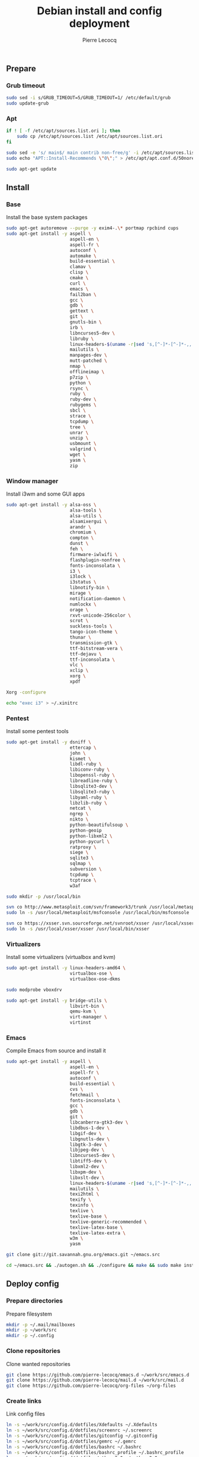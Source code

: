 #+TITLE: Debian install and config deployment
#+AUTHOR: Pierre Lecocq
#+EMAIL: pierre.lecocq@gmail.com
#+STARTUP: content

** Prepare

*** Grub timeout

#+begin_src sh
sudo sed -i s/GRUB_TIMEOUT=5/GRUB_TIMEOUT=1/ /etc/default/grub
sudo update-grub
#+end_src

*** Apt

#+begin_src sh
if ! [ -f /etc/apt/sources.list.ori ]; then
    sudo cp /etc/apt/sources.list /etc/apt/sources.list.ori
fi

sudo sed -e 's/ main$/ main contrib non-free/g' -i /etc/apt/sources.list
sudo echo "APT::Install-Recommends \"0\";" > /etc/apt/apt.conf.d/50norecommends

sudo apt-get update
#+end_src

** Install

*** Base

Install the base system packages

#+begin_src sh
sudo apt-get autoremove --purge -y exim4-.\* portmap rpcbind cups
sudo apt-get install -y aspell \
                        aspell-en \
                        aspell-fr \
                        autoconf \
                        automake \
                        build-essential \
                        clamav \
                        clisp \
                        cmake \
                        curl \
                        emacs \
                        fail2ban \
                        gcc \
                        gdb \
                        gettext \
                        git \
                        gnutls-bin \
                        irb \
                        libncurses5-dev \
                        libruby \
                        linux-headers-$(uname -r|sed 's,[^-]*-[^-]*-,,') \
                        mailutils \
                        manpages-dev \
                        mutt-patched \
                        nmap \
                        offlineimap \
                        p7zip \
                        python \
                        rsync \
                        ruby \
                        ruby-dev \
                        rubygems \
                        sbcl \
                        strace \
                        tcpdump \
                        tree \
                        unrar \
                        unzip \
                        usbmount \
                        valgrind \
                        wget \
                        yasm \
                        zip
#+end_src

*** Window manager

Install i3wm and some GUI apps

#+begin_src sh
sudo apt-get install -y alsa-oss \
                        alsa-tools \
                        alsa-utils \
                        alsamixergui \
                        arandr \
                        chromium \
                        compton \
                        dunst \
                        feh \
                        firmware-iwlwifi \
                        flashplugin-nonfree \
                        fonts-inconsolata \
                        i3 \
                        i3lock \
                        i3status \
                        libnotify-bin \
                        mirage \
                        notification-daemon \
                        numlockx \
                        orage \
                        rxvt-unicode-256color \
                        scrot \
                        suckless-tools \
                        tango-icon-theme \
                        thunar \
                        transmission-gtk \
                        ttf-bitstream-vera \
                        ttf-dejavu \
                        ttf-inconsolata \
                        vlc \
                        xclip \
                        xorg \
                        xpdf

Xorg -configure

echo "exec i3" > ~/.xinitrc
#+end_src

*** Pentest

Install some pentest tools

#+begin_src sh
sudo apt-get install -y dsniff \
                        ettercap \
                        john \
                        kismet \
                        libdl-ruby \
                        libiconv-ruby \
                        libopenssl-ruby \
                        libreadline-ruby \
                        libsqlite3-dev \
                        libsqlite3-ruby \
                        libyaml-ruby \
                        libzlib-ruby \
                        netcat \
                        ngrep \
                        nikto \
                        python-beautifulsoup \
                        python-geoip
                        python-libxml2 \
                        python-pycurl \
                        ratproxy \
                        siege \
                        sqlite3 \
                        sqlmap \
                        subversion \
                        tcpdump \
                        tcptrace \
                        w3af

sudo mkdir -p /usr/local/bin

svn co http://www.metasploit.com/svn/framework3/trunk /usr/local/metasploit;
sudo ln -s /usr/local/metasploit/msfconsole /usr/local/bin/msfconsole

svn co https://xsser.svn.sourceforge.net/svnroot/xsser /usr/local/xsser
sudo ln -s /usr/local/xsser/xsser /usr/local/bin/xsser
#+end_src

*** Virtualizers

Install some virtualizers (virtualbox and kvm)

#+begin_src sh
sudo apt-get install -y linux-headers-amd64 \
                        virtualbox-ose \
                        virtualbox-ose-dkms

sudo modprobe vboxdrv

sudo apt-get install -y bridge-utils \
                        libvirt-bin \
                        qemu-kvm \
                        virt-manager \
                        virtinst
#+end_src

*** Emacs

Compile Emacs from source and install it

#+begin_src sh
sudo apt-get install -y aspell \
                        aspell-en \
                        aspell-fr \
                        autoconf \
                        build-essential \
                        cvs \
                        fetchmail \
                        fonts-inconsolata \
                        gcc \
                        gdb \
                        git \
                        libcanberra-gtk3-dev \
                        libdbus-1-dev \
                        libgif-dev \
                        libgnutls-dev \
                        libgtk-3-dev \
                        libjpeg-dev \
                        libncurses5-dev \
                        libtiff5-dev \
                        libxml2-dev \
                        libxpm-dev \
                        libxslt-dev \
                        linux-headers-$(uname -r|sed 's,[^-]*-[^-]*-,,') \
                        mailutils \
                        texi2html \
                        texify \
                        texinfo \
                        texlive \
                        texlive-base \
                        texlive-generic-recommended \
                        texlive-latex-base \
                        texlive-latex-extra \
                        w3m \
                        yasm

git clone git://git.savannah.gnu.org/emacs.git ~/emacs.src

cd ~/emacs.src && ./autogen.sh && ./configure && make && sudo make install
#+end_src

** Deploy config

*** Prepare directories

Prepare filesystem

#+begin_src sh
mkdir -p ~/.mail/mailboxes
mkdir -p ~/work/src
mkdir -p ~/.config
#+end_src

*** Clone repositories

Clone wanted repositories

#+begin_src sh
git clone https://github.com/pierre-lecocq/emacs.d ~/work/src/emacs.d
git clone https://github.com/pierre-lecocq/mail.d ~/work/src/mail.d
git clone https://github.com/pierre-lecocq/org-files ~/org-files
#+end_src

*** Create links

Link config files

#+begin_src sh
ln -s ~/work/src/config.d/dotfiles/Xdefaults ~/.Xdefaults
ln -s ~/work/src/config.d/dotfiles/screenrc ~/.screenrc
ln -s ~/work/src/config.d/dotfiles/gitconfig ~/.gitconfig
ln -s ~/work/src/config.d/dotfiles/gemrc ~/.gemrc
ln -s ~/work/src/config.d/dotfiles/bashrc ~/.bashrc
ln -s ~/work/src/config.d/dotfiles/bashrc_profile ~/.bashrc_profile
ln -s ~/work/src/config.d/dotfiles/gtkrc-2.0 ~/.gtkrc-2.0
ln -s ~/work/src/config.d/dotfiles/gtk-3.0 ~/.gtk-3.0

ln -s ~/work/src/config.d/dotfiles/tint2 ~/.config/tint2
ln -s ~/work/src/config.d/dotfiles/i3 ~/.config/i3
ln -s ~/work/src/config.d/dotfiles/i3status ~/.config/i3status
ln -s ~/work/src/config.d/dotfiles/dunst ~/.config/dunst
ln -s ~/work/src/config.d/dotfiles/user-dirs.dirs ~/.config/user-dirs.dirs

ln -s ~/work/src/config.d/bin ~/work/bin
chmod 700 ~/work/bin/*

ln -s ~/work/src/config.d/images ~/images
#+end_src

** Setup

*** Wifi

Prepare

#+begin_src sh
sudo apt-get install firmware-iwlwifi wpasupplicant
sudo chmod 0600 /etc/network/interfaces
#+end_src

List wifi networks

#+begin_src sh
sudo iwlist scan
#+end_src

In =/etc/network/interfaces=, add:

#+begin_src sh
auto wlan0
iface wlan0 inet dhcp
        wireless-mode ad-hoc
        wireless-essid MyESSID
        wireless-key MyPASSWD
        wpa-ssid MyESSID
    	wpa-psk MyPASSWD
#+end_src

Ifup the interface

#+begin_src sh
sudo ifup wlan0
#+end_src

*** Cron

As user, execute:

#+begin_src sh
crontab -e
#+end_src

And add these lines:

#+begin_src sh
0,30 *  * * *   HOME=/home/pierre DISPLAY=:0 ruby /home/pierre/bin/wallroll
#+end_src

All user oriented cron commands are stored in =/var/spool/cron/crontabs=
